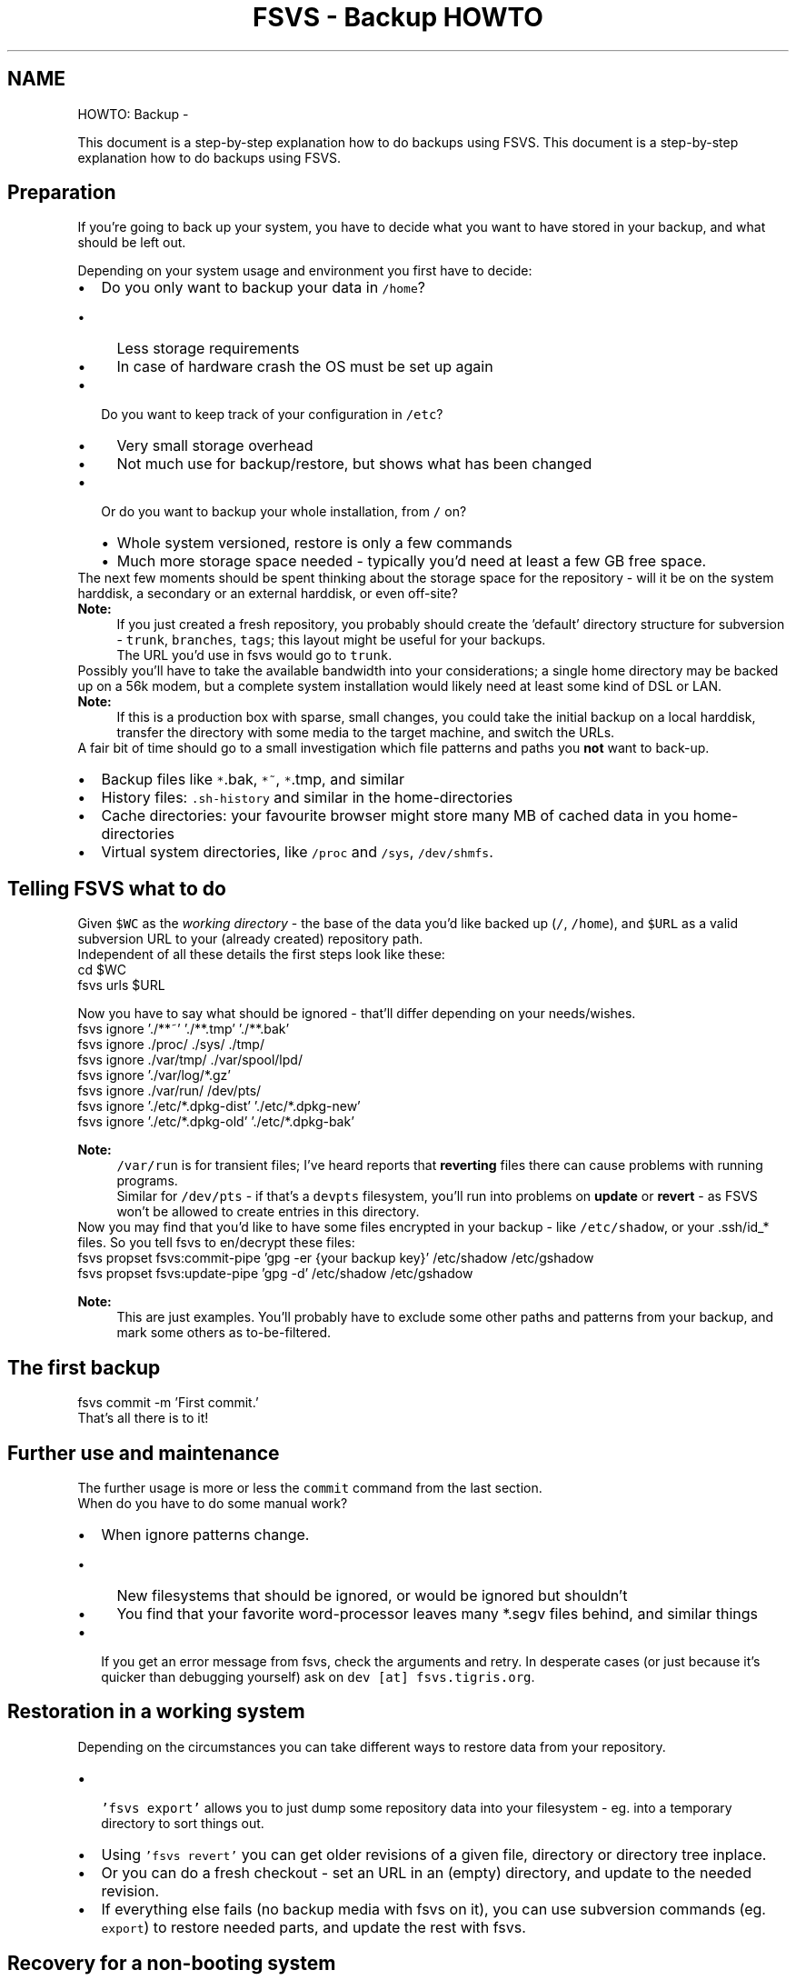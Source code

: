.TH "FSVS - Backup HOWTO" 5 "11 Mar 2010" "Version trunk:2424" "fsvs" \" -*- nroff -*-
.ad l
.nh
.SH NAME
HOWTO: Backup \- 
.PP
This document is a step-by-step explanation how to do backups using FSVS.  
This document is a step-by-step explanation how to do backups using FSVS. 

.SH "Preparation"
.PP
If you're going to back up your system, you have to decide what you want to have stored in your backup, and what should be left out.
.PP
Depending on your system usage and environment you first have to decide: 
.PD 0

.IP "\(bu" 2
Do you only want to backup your data in \fC/home\fP?
.PD 0

.IP "  \(bu" 4
Less storage requirements 
.IP "  \(bu" 4
In case of hardware crash the OS must be set up again
.PP

.IP "\(bu" 2
Do you want to keep track of your configuration in \fC/etc\fP?
.PD 0

.IP "  \(bu" 4
Very small storage overhead 
.IP "  \(bu" 4
Not much use for backup/restore, but shows what has been changed
.PP

.IP "\(bu" 2
Or do you want to backup your whole installation, from \fC/\fP on?
.PD 0

.IP "  \(bu" 4
Whole system versioned, restore is only a few commands 
.IP "  \(bu" 4
Much more storage space needed - typically you'd need at least a few GB free space.
.PP

.PP
.PP
The next few moments should be spent thinking about the storage space for the repository - will it be on the system harddisk, a secondary or an external harddisk, or even off-site?
.PP
\fBNote:\fP
.RS 4
If you just created a fresh repository, you probably should create the 'default' directory structure for subversion - \fCtrunk\fP, \fCbranches\fP, \fCtags\fP; this layout might be useful for your backups.
.br
 The URL you'd use in fsvs would go to \fCtrunk\fP.
.RE
.PP
Possibly you'll have to take the available bandwidth into your considerations; a single home directory may be backed up on a 56k modem, but a complete system installation would likely need at least some kind of DSL or LAN.
.PP
\fBNote:\fP
.RS 4
If this is a production box with sparse, small changes, you could take the initial backup on a local harddisk, transfer the directory with some media to the target machine, and switch the URLs.
.RE
.PP
A fair bit of time should go to a small investigation which file patterns and paths you \fBnot\fP want to back-up.
.PD 0

.IP "\(bu" 2
Backup files like \fC*\fP.bak, \fC*~\fP, \fC*\fP.tmp, and similar 
.IP "\(bu" 2
History files: \fC.sh-history\fP and similar in the home-directories 
.IP "\(bu" 2
Cache directories: your favourite browser might store many MB of cached data in you home-directories 
.IP "\(bu" 2
Virtual system directories, like \fC/proc\fP and \fC/sys\fP, \fC/dev/shmfs\fP. 
.PP
.SH "Telling FSVS what to do"
.PP
Given \fC$WC\fP as the \fIworking directory\fP - the base of the data you'd like backed up (\fC/\fP, \fC/home\fP), and \fC$URL\fP as a valid subversion URL to your (already created) repository path.
.PP
Independent of all these details the first steps look like these: 
.PP
.nf
         cd $WC
         fsvs urls $URL

.fi
.PP
 Now you have to say what should be ignored - that'll differ depending on your needs/wishes. 
.PP
.nf
         fsvs ignore './**~' './**.tmp' './**.bak'
         fsvs ignore ./proc/ ./sys/ ./tmp/
         fsvs ignore ./var/tmp/ ./var/spool/lpd/
         fsvs ignore './var/log/*.gz'
         fsvs ignore ./var/run/ /dev/pts/
         fsvs ignore './etc/*.dpkg-dist' './etc/*.dpkg-new'
         fsvs ignore './etc/*.dpkg-old' './etc/*.dpkg-bak'

.fi
.PP
.PP
\fBNote:\fP
.RS 4
\fC/var/run\fP is for transient files; I've heard reports that \fBreverting\fP files there can cause problems with running programs.
.br
 Similar for \fC/dev/pts\fP - if that's a \fCdevpts\fP filesystem, you'll run into problems on \fBupdate\fP or \fBrevert\fP - as FSVS won't be allowed to create entries in this directory.
.RE
.PP
Now you may find that you'd like to have some files encrypted in your backup - like \fC/etc/shadow\fP, or your \fC\fP.ssh/id_* files. So you tell fsvs to en/decrypt these files: 
.PP
.nf
         fsvs propset fsvs:commit-pipe 'gpg -er {your backup key}' /etc/shadow /etc/gshadow
         fsvs propset fsvs:update-pipe 'gpg -d' /etc/shadow /etc/gshadow

.fi
.PP
.PP
\fBNote:\fP
.RS 4
This are just examples. You'll probably have to exclude some other paths and patterns from your backup, and mark some others as to-be-filtered.
.RE
.PP
.SH "The first backup"
.PP
.PP
.nf
        fsvs commit -m 'First commit.'
.fi
.PP
 That's all there is to it!
.SH "Further use and maintenance"
.PP
The further usage is more or less the \fCcommit\fP command from the last section. 
.br
 When do you have to do some manual work?
.PD 0

.IP "\(bu" 2
When ignore patterns change.
.PD 0

.IP "  \(bu" 4
New filesystems that should be ignored, or would be ignored but shouldn't 
.IP "  \(bu" 4
You find that your favorite word-processor leaves many *.segv files behind, and similar things
.PP

.IP "\(bu" 2
If you get an error message from fsvs, check the arguments and retry. In desperate cases (or just because it's quicker than debugging yourself) ask on \fCdev [at] fsvs.tigris.org\fP. 
.PP
.SH "Restoration in a working system"
.PP
Depending on the circumstances you can take different ways to restore data from your repository.
.PD 0

.IP "\(bu" 2
\fC 'fsvs export'\fP allows you to just dump some repository data into your filesystem - eg. into a temporary directory to sort things out. 
.IP "\(bu" 2
Using \fC'fsvs revert'\fP you can get older revisions of a given file, directory or directory tree inplace. 
.br
 
.IP "\(bu" 2
Or you can do a fresh checkout - set an URL in an (empty) directory, and update to the needed revision. 
.IP "\(bu" 2
If everything else fails (no backup media with fsvs on it), you can use subversion commands (eg. \fCexport\fP) to restore needed parts, and update the rest with fsvs. 
.PP
.SH "Recovery for a non-booting system"
.PP
In case of a real emergency, when your harddisks crashed or your filesystem was eaten and you have to re-partition or re-format, you should get your system working again by
.PD 0

.IP "\(bu" 2
booting from a knoppix or some other Live-CD (with FSVS on it), 
.IP "\(bu" 2
partition/format as needed, 
.IP "\(bu" 2
mount your harddisk partitions below eg. \fC/mnt\fP, 
.IP "\(bu" 2
and then recovering by
.PP
.PP
.nf
      $ cd /mnt
        $ export FSVS_CONF=/etc/fsvs                    # if non-standard
        $ export FSVS_WAA=/var/spool/fsvs           # if non-standard
        $ fsvs checkout -o softroot=/mnt
.fi
.PP
.PP
If somebody asks really nice I'd possibly even create a \fCrecovery\fP command that deduces the \fCsoftroot\fP parameter from the current working directory.
.PP
For more information please take a look at \fBUsing an alternate root directory\fP.
.SH "Feedback"
.PP
If you've got any questions, ideas, wishes or other feedback, please tell us in the mailing list \fCusers [at] fsvs.tigris.org\fP.
.PP
Thank you! 
.SH "Author"
.PP 
Generated automatically by Doxygen for fsvs from the source code.
